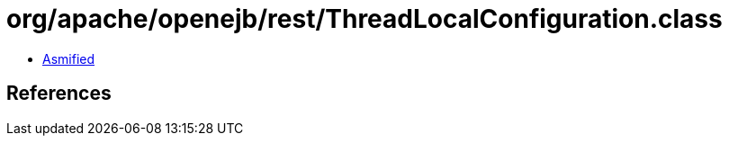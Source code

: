 = org/apache/openejb/rest/ThreadLocalConfiguration.class

 - link:ThreadLocalConfiguration-asmified.java[Asmified]

== References

